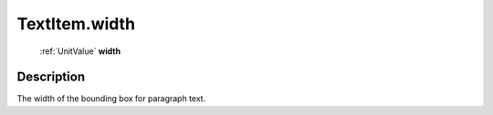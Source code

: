 .. _TextItem.width:

================================================
TextItem.width
================================================

   :ref:`UnitValue` **width**


Description
-----------

The width of the bounding box for paragraph text.

